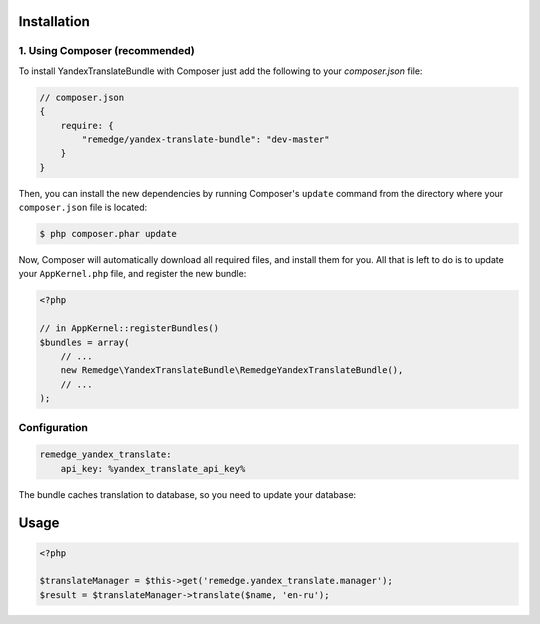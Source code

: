 ============
Installation
============
1. Using Composer (recommended)
-------------------------------

To install YandexTranslateBundle with Composer just add the following to your
`composer.json` file:

.. code-block :: js

    // composer.json
    {
        require: {
            "remedge/yandex-translate-bundle": "dev-master"
        }
    }


Then, you can install the new dependencies by running Composer's ``update``
command from the directory where your ``composer.json`` file is located:

.. code-block :: bash

    $ php composer.phar update

Now, Composer will automatically download all required files, and install them
for you. All that is left to do is to update your ``AppKernel.php`` file, and
register the new bundle:

.. code-block :: php

    <?php

    // in AppKernel::registerBundles()
    $bundles = array(
        // ...
        new Remedge\YandexTranslateBundle\RemedgeYandexTranslateBundle(),
        // ...
    );


Configuration
-------------

.. code-block :: yml

    remedge_yandex_translate:
        api_key: %yandex_translate_api_key%

The bundle caches translation to database, so you need to update your database:

=====
Usage
=====

.. code-block :: php

    <?php

    $translateManager = $this->get('remedge.yandex_translate.manager');
    $result = $translateManager->translate($name, 'en-ru');

